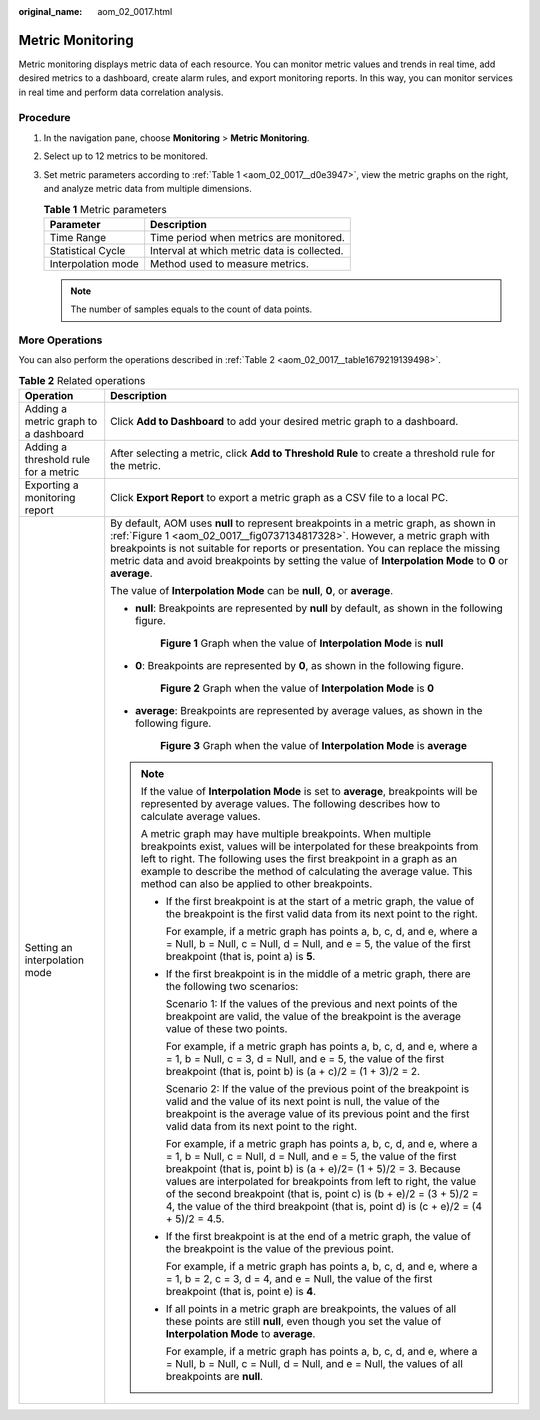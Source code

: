 :original_name: aom_02_0017.html

.. _aom_02_0017:

Metric Monitoring
=================

Metric monitoring displays metric data of each resource. You can monitor metric values and trends in real time, add desired metrics to a dashboard, create alarm rules, and export monitoring reports. In this way, you can monitor services in real time and perform data correlation analysis.

Procedure
---------

#. In the navigation pane, choose **Monitoring** > **Metric Monitoring**.

#. Select up to 12 metrics to be monitored.

#. Set metric parameters according to :ref:`Table 1 <aom_02_0017__d0e3947>`, view the metric graphs on the right, and analyze metric data from multiple dimensions.

   .. _aom_02_0017__d0e3947:

   .. table:: **Table 1** Metric parameters

      ================== ===========================================
      Parameter          Description
      ================== ===========================================
      Time Range         Time period when metrics are monitored.
      Statistical Cycle  Interval at which metric data is collected.
      Interpolation mode Method used to measure metrics.
      ================== ===========================================

   .. note::

      The number of samples equals to the count of data points.

More Operations
---------------

You can also perform the operations described in :ref:`Table 2 <aom_02_0017__table1679219139498>`.

.. _aom_02_0017__table1679219139498:

.. table:: **Table 2** Related operations

   +--------------------------------------+---------------------------------------------------------------------------------------------------------------------------------------------------------------------------------------------------------------------------------------------------------------------------------------------------------------------------------------------------------------------------------------------------------------------------------------------------------+
   | Operation                            | Description                                                                                                                                                                                                                                                                                                                                                                                                                                             |
   +======================================+=========================================================================================================================================================================================================================================================================================================================================================================================================================================================+
   | Adding a metric graph to a dashboard | Click **Add to Dashboard** to add your desired metric graph to a dashboard.                                                                                                                                                                                                                                                                                                                                                                             |
   +--------------------------------------+---------------------------------------------------------------------------------------------------------------------------------------------------------------------------------------------------------------------------------------------------------------------------------------------------------------------------------------------------------------------------------------------------------------------------------------------------------+
   | Adding a threshold rule for a metric | After selecting a metric, click **Add to Threshold Rule** to create a threshold rule for the metric.                                                                                                                                                                                                                                                                                                                                                    |
   +--------------------------------------+---------------------------------------------------------------------------------------------------------------------------------------------------------------------------------------------------------------------------------------------------------------------------------------------------------------------------------------------------------------------------------------------------------------------------------------------------------+
   | Exporting a monitoring report        | Click **Export Report** to export a metric graph as a CSV file to a local PC.                                                                                                                                                                                                                                                                                                                                                                           |
   +--------------------------------------+---------------------------------------------------------------------------------------------------------------------------------------------------------------------------------------------------------------------------------------------------------------------------------------------------------------------------------------------------------------------------------------------------------------------------------------------------------+
   | Setting an interpolation mode        | By default, AOM uses **null** to represent breakpoints in a metric graph, as shown in :ref:`Figure 1 <aom_02_0017__fig0737134817328>`. However, a metric graph with breakpoints is not suitable for reports or presentation. You can replace the missing metric data and avoid breakpoints by setting the value of **Interpolation Mode** to **0** or **average**.                                                                                      |
   |                                      |                                                                                                                                                                                                                                                                                                                                                                                                                                                         |
   |                                      | The value of **Interpolation Mode** can be **null**, **0**, or **average**.                                                                                                                                                                                                                                                                                                                                                                             |
   |                                      |                                                                                                                                                                                                                                                                                                                                                                                                                                                         |
   |                                      | -  **null**: Breakpoints are represented by **null** by default, as shown in the following figure.                                                                                                                                                                                                                                                                                                                                                      |
   |                                      |                                                                                                                                                                                                                                                                                                                                                                                                                                                         |
   |                                      |    .. _aom_02_0017__fig0737134817328:                                                                                                                                                                                                                                                                                                                                                                                                                   |
   |                                      |                                                                                                                                                                                                                                                                                                                                                                                                                                                         |
   |                                      |    .. figure:: /_static/images/en-us_image_0000001398402916.png                                                                                                                                                                                                                                                                                                                                                                                         |
   |                                      |       :alt: **Figure 1** Graph when the value of **Interpolation Mode** is **null**                                                                                                                                                                                                                                                                                                                                                                     |
   |                                      |                                                                                                                                                                                                                                                                                                                                                                                                                                                         |
   |                                      |       **Figure 1** Graph when the value of **Interpolation Mode** is **null**                                                                                                                                                                                                                                                                                                                                                                           |
   |                                      |                                                                                                                                                                                                                                                                                                                                                                                                                                                         |
   |                                      | -  **0**: Breakpoints are represented by **0**, as shown in the following figure.                                                                                                                                                                                                                                                                                                                                                                       |
   |                                      |                                                                                                                                                                                                                                                                                                                                                                                                                                                         |
   |                                      |    .. _aom_02_0017__fig1047914613316:                                                                                                                                                                                                                                                                                                                                                                                                                   |
   |                                      |                                                                                                                                                                                                                                                                                                                                                                                                                                                         |
   |                                      |    .. figure:: /_static/images/en-us_image_0000001398243088.png                                                                                                                                                                                                                                                                                                                                                                                         |
   |                                      |       :alt: **Figure 2** Graph when the value of **Interpolation Mode** is **0**                                                                                                                                                                                                                                                                                                                                                                        |
   |                                      |                                                                                                                                                                                                                                                                                                                                                                                                                                                         |
   |                                      |       **Figure 2** Graph when the value of **Interpolation Mode** is **0**                                                                                                                                                                                                                                                                                                                                                                              |
   |                                      |                                                                                                                                                                                                                                                                                                                                                                                                                                                         |
   |                                      | -  **average**: Breakpoints are represented by average values, as shown in the following figure.                                                                                                                                                                                                                                                                                                                                                        |
   |                                      |                                                                                                                                                                                                                                                                                                                                                                                                                                                         |
   |                                      |    .. _aom_02_0017__fig127351939163419:                                                                                                                                                                                                                                                                                                                                                                                                                 |
   |                                      |                                                                                                                                                                                                                                                                                                                                                                                                                                                         |
   |                                      |    .. figure:: /_static/images/en-us_image_0000001448562853.png                                                                                                                                                                                                                                                                                                                                                                                         |
   |                                      |       :alt: **Figure 3** Graph when the value of **Interpolation Mode** is **average**                                                                                                                                                                                                                                                                                                                                                                  |
   |                                      |                                                                                                                                                                                                                                                                                                                                                                                                                                                         |
   |                                      |       **Figure 3** Graph when the value of **Interpolation Mode** is **average**                                                                                                                                                                                                                                                                                                                                                                        |
   |                                      |                                                                                                                                                                                                                                                                                                                                                                                                                                                         |
   |                                      | .. note::                                                                                                                                                                                                                                                                                                                                                                                                                                               |
   |                                      |                                                                                                                                                                                                                                                                                                                                                                                                                                                         |
   |                                      |    If the value of **Interpolation Mode** is set to **average**, breakpoints will be represented by average values. The following describes how to calculate average values.                                                                                                                                                                                                                                                                            |
   |                                      |                                                                                                                                                                                                                                                                                                                                                                                                                                                         |
   |                                      |    A metric graph may have multiple breakpoints. When multiple breakpoints exist, values will be interpolated for these breakpoints from left to right. The following uses the first breakpoint in a graph as an example to describe the method of calculating the average value. This method can also be applied to other breakpoints.                                                                                                                 |
   |                                      |                                                                                                                                                                                                                                                                                                                                                                                                                                                         |
   |                                      |    -  If the first breakpoint is at the start of a metric graph, the value of the breakpoint is the first valid data from its next point to the right.                                                                                                                                                                                                                                                                                                  |
   |                                      |                                                                                                                                                                                                                                                                                                                                                                                                                                                         |
   |                                      |       For example, if a metric graph has points a, b, c, d, and e, where a = Null, b = Null, c = Null, d = Null, and e = 5, the value of the first breakpoint (that is, point a) is **5**.                                                                                                                                                                                                                                                              |
   |                                      |                                                                                                                                                                                                                                                                                                                                                                                                                                                         |
   |                                      |    -  If the first breakpoint is in the middle of a metric graph, there are the following two scenarios:                                                                                                                                                                                                                                                                                                                                                |
   |                                      |                                                                                                                                                                                                                                                                                                                                                                                                                                                         |
   |                                      |       Scenario 1: If the values of the previous and next points of the breakpoint are valid, the value of the breakpoint is the average value of these two points.                                                                                                                                                                                                                                                                                      |
   |                                      |                                                                                                                                                                                                                                                                                                                                                                                                                                                         |
   |                                      |       For example, if a metric graph has points a, b, c, d, and e, where a = 1, b = Null, c = 3, d = Null, and e = 5, the value of the first breakpoint (that is, point b) is (a + c)/2 = (1 + 3)/2 = 2.                                                                                                                                                                                                                                                |
   |                                      |                                                                                                                                                                                                                                                                                                                                                                                                                                                         |
   |                                      |       Scenario 2: If the value of the previous point of the breakpoint is valid and the value of its next point is null, the value of the breakpoint is the average value of its previous point and the first valid data from its next point to the right.                                                                                                                                                                                              |
   |                                      |                                                                                                                                                                                                                                                                                                                                                                                                                                                         |
   |                                      |       For example, if a metric graph has points a, b, c, d, and e, where a = 1, b = Null, c = Null, d = Null, and e = 5, the value of the first breakpoint (that is, point b) is (a + e)/2= (1 + 5)/2 = 3. Because values are interpolated for breakpoints from left to right, the value of the second breakpoint (that is, point c) is (b + e)/2 = (3 + 5)/2 = 4, the value of the third breakpoint (that is, point d) is (c + e)/2 = (4 + 5)/2 = 4.5. |
   |                                      |                                                                                                                                                                                                                                                                                                                                                                                                                                                         |
   |                                      |    -  If the first breakpoint is at the end of a metric graph, the value of the breakpoint is the value of the previous point.                                                                                                                                                                                                                                                                                                                          |
   |                                      |                                                                                                                                                                                                                                                                                                                                                                                                                                                         |
   |                                      |       For example, if a metric graph has points a, b, c, d, and e, where a = 1, b = 2, c = 3, d = 4, and e = Null, the value of the first breakpoint (that is, point e) is **4**.                                                                                                                                                                                                                                                                       |
   |                                      |                                                                                                                                                                                                                                                                                                                                                                                                                                                         |
   |                                      |    -  If all points in a metric graph are breakpoints, the values of all these points are still **null**, even though you set the value of **Interpolation Mode** to **average**.                                                                                                                                                                                                                                                                       |
   |                                      |                                                                                                                                                                                                                                                                                                                                                                                                                                                         |
   |                                      |       For example, if a metric graph has points a, b, c, d, and e, where a = Null, b = Null, c = Null, d = Null, and e = Null, the values of all breakpoints are **null**.                                                                                                                                                                                                                                                                              |
   +--------------------------------------+---------------------------------------------------------------------------------------------------------------------------------------------------------------------------------------------------------------------------------------------------------------------------------------------------------------------------------------------------------------------------------------------------------------------------------------------------------+
